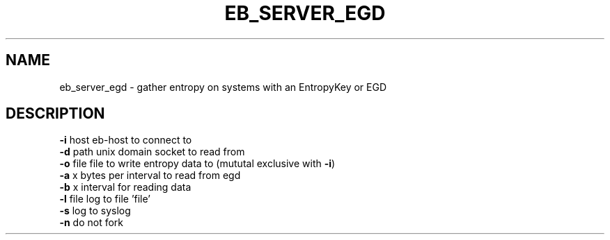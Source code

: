 .TH EB_SERVER_EGD "1" "July 2012" "eb_server_egd" "User Commands"
.SH NAME
eb_server_egd \- gather entropy on systems with an EntropyKey or EGD
.SH DESCRIPTION
.TP
\fB\-i\fR host   eb\-host to connect to
.TP
\fB\-d\fR path   unix domain socket to read from
.TP
\fB\-o\fR file   file to write entropy data to (mututal exclusive with \fB\-i\fR)
.TP
\fB\-a\fR x      bytes per interval to read from egd
.TP
\fB\-b\fR x      interval for reading data
.TP
\fB\-l\fR file   log to file 'file'
.TP
\fB\-s\fR        log to syslog
.TP
\fB\-n\fR        do not fork
